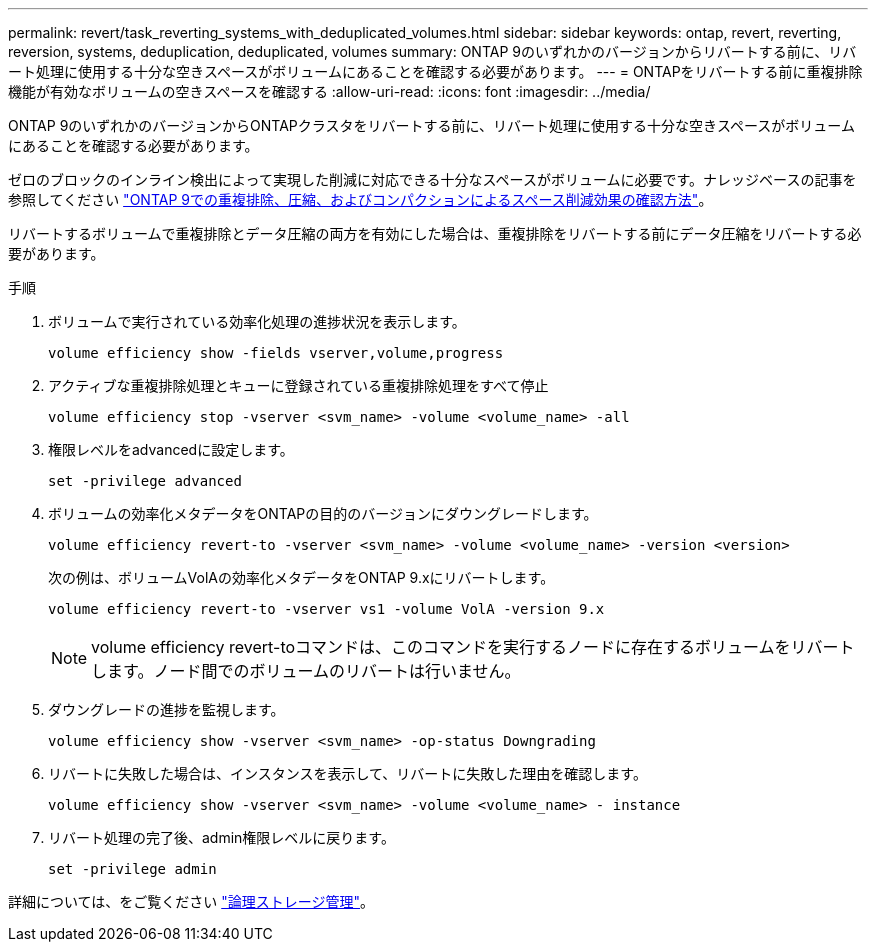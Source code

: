 ---
permalink: revert/task_reverting_systems_with_deduplicated_volumes.html 
sidebar: sidebar 
keywords: ontap, revert, reverting, reversion, systems, deduplication, deduplicated, volumes 
summary: ONTAP 9のいずれかのバージョンからリバートする前に、リバート処理に使用する十分な空きスペースがボリュームにあることを確認する必要があります。 
---
= ONTAPをリバートする前に重複排除機能が有効なボリュームの空きスペースを確認する
:allow-uri-read: 
:icons: font
:imagesdir: ../media/


[role="lead"]
ONTAP 9のいずれかのバージョンからONTAPクラスタをリバートする前に、リバート処理に使用する十分な空きスペースがボリュームにあることを確認する必要があります。

ゼロのブロックのインライン検出によって実現した削減に対応できる十分なスペースがボリュームに必要です。ナレッジベースの記事を参照してください link:https://kb.netapp.com/Advice_and_Troubleshooting/Data_Storage_Software/ONTAP_OS/How_to_see_space_savings_from_deduplication%2C_compression%2C_and_compaction_in_ONTAP_9["ONTAP 9での重複排除、圧縮、およびコンパクションによるスペース削減効果の確認方法"]。

リバートするボリュームで重複排除とデータ圧縮の両方を有効にした場合は、重複排除をリバートする前にデータ圧縮をリバートする必要があります。

.手順
. ボリュームで実行されている効率化処理の進捗状況を表示します。
+
[source, cli]
----
volume efficiency show -fields vserver,volume,progress
----
. アクティブな重複排除処理とキューに登録されている重複排除処理をすべて停止
+
[source, cli]
----
volume efficiency stop -vserver <svm_name> -volume <volume_name> -all
----
. 権限レベルをadvancedに設定します。
+
[source, cli]
----
set -privilege advanced
----
. ボリュームの効率化メタデータをONTAPの目的のバージョンにダウングレードします。
+
[source, cli]
----
volume efficiency revert-to -vserver <svm_name> -volume <volume_name> -version <version>
----
+
次の例は、ボリュームVolAの効率化メタデータをONTAP 9.xにリバートします。

+
[listing]
----
volume efficiency revert-to -vserver vs1 -volume VolA -version 9.x
----
+

NOTE: volume efficiency revert-toコマンドは、このコマンドを実行するノードに存在するボリュームをリバートします。ノード間でのボリュームのリバートは行いません。

. ダウングレードの進捗を監視します。
+
[source, cli]
----
volume efficiency show -vserver <svm_name> -op-status Downgrading
----
. リバートに失敗した場合は、インスタンスを表示して、リバートに失敗した理由を確認します。
+
[source, cli]
----
volume efficiency show -vserver <svm_name> -volume <volume_name> - instance
----
. リバート処理の完了後、admin権限レベルに戻ります。
+
[source, cli]
----
set -privilege admin
----


詳細については、をご覧ください link:../volumes/index.html["論理ストレージ管理"]。
